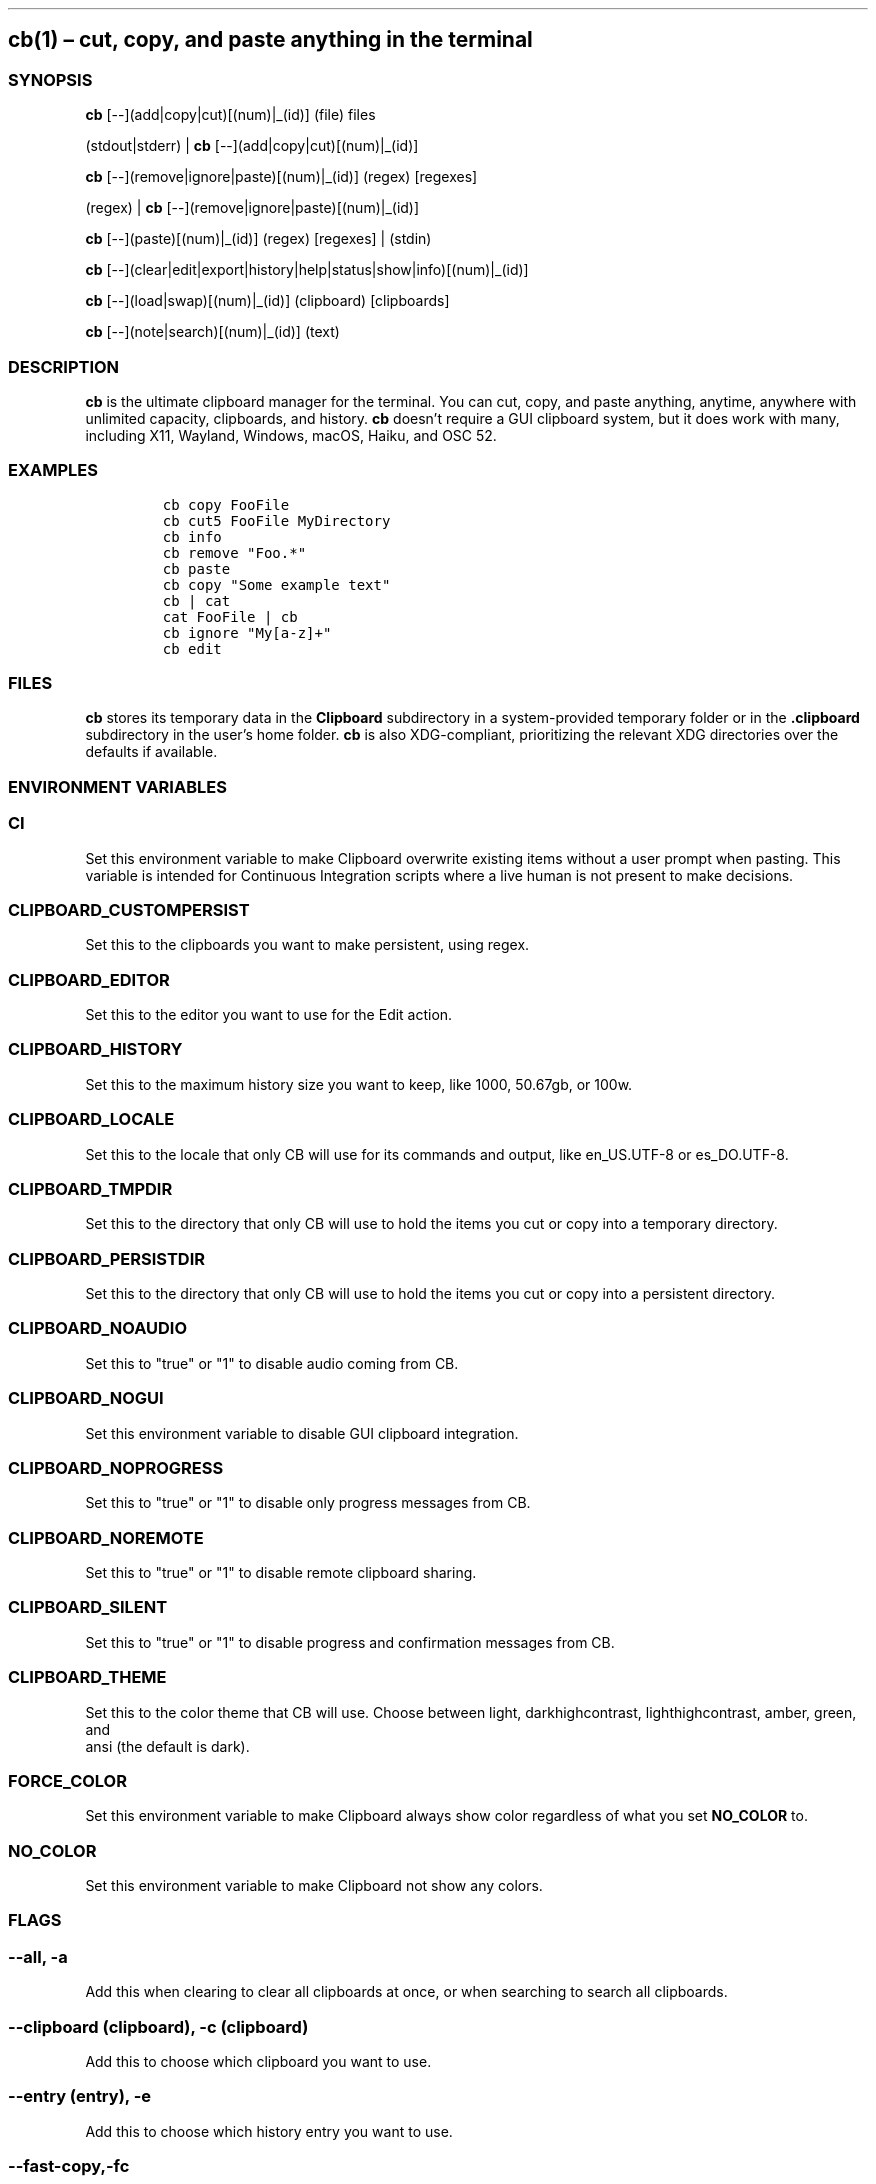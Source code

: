 .\" Automatically generated by Pandoc 2.9.2.1
.\"
.TH "" "" "" "" ""
.hy
.SH cb(1) \[en] cut, copy, and paste anything in the terminal
.SS SYNOPSIS
.PP
\f[B]cb\f[R] [--](add|copy|cut)[(num)|_(id)] (file) files
.PP
(stdout|stderr) | \f[B]cb\f[R] [--](add|copy|cut)[(num)|_(id)]
.PP
\f[B]cb\f[R] [--](remove|ignore|paste)[(num)|_(id)] (regex) [regexes]
.PP
(regex) | \f[B]cb\f[R] [--](remove|ignore|paste)[(num)|_(id)]
.PP
\f[B]cb\f[R] [--](paste)[(num)|_(id)] (regex) [regexes] | (stdin)
.PP
\f[B]cb\f[R]
[--](clear|edit|export|history|help|status|show|info)[(num)|_(id)]
.PP
\f[B]cb\f[R] [--](load|swap)[(num)|_(id)] (clipboard) [clipboards]
.PP
\f[B]cb\f[R] [--](note|search)[(num)|_(id)] (text)
.SS DESCRIPTION
.PP
\f[B]cb\f[R] is the ultimate clipboard manager for the terminal.
You can cut, copy, and paste anything, anytime, anywhere with unlimited
capacity, clipboards, and history.
\f[B]cb\f[R] doesn\[cq]t require a GUI clipboard system, but it does
work with many, including X11, Wayland, Windows, macOS, Haiku, and OSC
52.
.SS EXAMPLES
.IP
.nf
\f[C]
cb copy FooFile
cb cut5 FooFile MyDirectory
cb info
cb remove \[dq]Foo.*\[dq]
cb paste
cb copy \[dq]Some example text\[dq]
cb | cat
cat FooFile | cb
cb ignore \[dq]My[a-z]+\[dq]
cb edit
\f[R]
.fi
.SS FILES
.PP
\f[B]cb\f[R] stores its temporary data in the \f[B]Clipboard\f[R]
subdirectory in a system-provided temporary folder or in the
\f[B].clipboard\f[R] subdirectory in the user\[cq]s home folder.
\f[B]cb\f[R] is also XDG-compliant, prioritizing the relevant XDG
directories over the defaults if available.
.SS ENVIRONMENT VARIABLES
.SS \f[B]CI\f[R]
.PP
Set this environment variable to make Clipboard overwrite existing items
without a user prompt when pasting.
This variable is intended for Continuous Integration scripts where a
live human is not present to make decisions.
.SS \f[B]CLIPBOARD_CUSTOMPERSIST\f[R]
.PP
Set this to the clipboards you want to make persistent, using regex.
.SS \f[B]CLIPBOARD_EDITOR\f[R]
.PP
Set this to the editor you want to use for the Edit action.
.SS \f[B]CLIPBOARD_HISTORY\f[R]
.PP
Set this to the maximum history size you want to keep, like 1000,
50.67gb, or 100w.
.SS \f[B]CLIPBOARD_LOCALE\f[R]
.PP
Set this to the locale that only CB will use for its commands and
output, like en_US.UTF-8 or es_DO.UTF-8.
.SS \f[B]CLIPBOARD_TMPDIR\f[R]
.PP
Set this to the directory that only CB will use to hold the items you
cut or copy into a temporary directory.
.SS \f[B]CLIPBOARD_PERSISTDIR\f[R]
.PP
Set this to the directory that only CB will use to hold the items you
cut or copy into a persistent directory.
.SS \f[B]CLIPBOARD_NOAUDIO\f[R]
.PP
Set this to "true" or "1" to disable audio coming from CB.
.SS \f[B]CLIPBOARD_NOGUI\f[R]
.PP
Set this environment variable to disable GUI clipboard integration.
.SS \f[B]CLIPBOARD_NOPROGRESS\f[R]
.PP
Set this to "true" or "1" to disable only progress messages from CB.
.SS \f[B]CLIPBOARD_NOREMOTE\f[R]
.PP
Set this to "true" or "1" to disable remote clipboard sharing.
.SS \f[B]CLIPBOARD_SILENT\f[R]
.PP
Set this to "true" or "1" to disable progress and confirmation messages from
CB.
.SS \f[B]CLIPBOARD_THEME\f[R]
.PP
Set this to the color theme that CB will use.
Choose between light, darkhighcontrast, lighthighcontrast, amber, green, and
 ansi (the default is dark).
.SS \f[B]FORCE_COLOR\f[R]
.PP
Set this environment variable to make Clipboard always show color
regardless of what you set \f[B]NO_COLOR\f[R] to.
.SS \f[B]NO_COLOR\f[R]
.PP
Set this environment variable to make Clipboard not show any colors.
.SS FLAGS
.SS \f[B]--all\f[R], \f[B]-a\f[R]
.PP
Add this when clearing to clear all clipboards at once, or when
searching to search all clipboards.
.SS \f[B]--clipboard (clipboard)\f[R], \f[B]-c (clipboard)\f[R]
.PP
Add this to choose which clipboard you want to use.
.SS \f[B]--entry (entry)\f[R], \f[B]-e\f[R]
.PP
Add this to choose which history entry you want to use.
.SS \f[B]--fast-copy\f[R],\f[B]-fc\f[R]
.PP
Add this to use links when copying, cutting, pasting, or loading.
If you modify the items that you used with this flag, then the items you
paste will have the same changes.
.SS \f[B]--mime\f[R], \f[B]-m\f[R]
.PP
Add this to request a specific content MIME type from GUI clipboard
systems.
.SS \f[B]--no-confirmation\f[R], \f[B]-nc\f[R]
.PP
Add this to disable confirmation messages from CB.
.SS \f[B]--no-progress\f[R], \f[B]-np\f[R]
.PP
Add this to disable progress messages from CB.
.SS \f[B]--bachata\f[R]
.PP
Add this for something special!
.SS FULL DOCUMENTATION
.PP
Full documentation is available at
\f[B]https://github.com/Slackadays/Clipboard\f[R].
.SS SUPPORT
.PP
Our Discord group is at \f[B]https://discord.gg/J6asnc3pEG\f[R].
.SS BUGS
.PP
Report all bugs to \f[B]https://github.com/Slackadays/Clipboard\f[R] or
\f[B]https://discord.gg/J6asnc3pEG\f[R].
.SS COPYRIGHT
.PP
Copyright (c) 2023 Jackson Huff.
